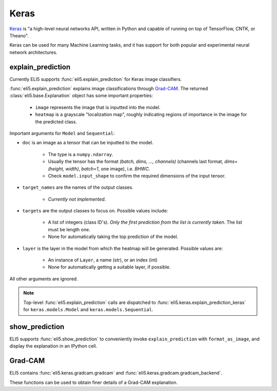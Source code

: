 .. _library-keras:

Keras
=====

Keras_ is "a high-level neural networks API, written in Python and capable of running on top of TensorFlow, CNTK, or Theano". 

Keras can be used for many Machine Learning tasks, and it has support for both popular
and experimental neural network architectures.

.. _Keras: https://keras.io/


.. _keras-explain-prediction:

explain_prediction
------------------

Currently ELI5 supports :func:`eli5.explain_prediction` for Keras image classifiers.

:func:`eli5.explain_prediction` explains image classifications through `Grad-CAM <https://arxiv.org/pdf/1610.02391.pdf>`_. 
The returned :class:`eli5.base.Explanation` object has some important properties:
    * ``image`` represents the image that is inputted into the model.
    * ``heatmap``  is a grayscale "localization map", roughly indicating regions of importance in the image for the predicted class.


Important arguments for ``Model`` and ``Sequential``:

* ``doc`` is an image as a tensor that can be inputted to the model.
    
    - The type is a ``numpy.ndarray``.

    - Usually the tensor has the format `(batch, dims, ..., channels)` (channels last format, `dims=(height, width)`, `batch=1`, one image), i.e. `BHWC`.
    
    - Check ``model.input_shape`` to confirm the required dimensions of the input tensor.

* ``target_names`` are the names of the output classes. 
    
    - *Currently not implemented*.

* ``targets`` are the output classes to focus on. Possible values include: 

    - A list of integers (class ID's). *Only the first prediction from the list is currently taken*. The list must be length one. 

    - None for automatically taking the top prediction of the model.

* ``layer`` is the layer in the model from which the heatmap will be generated. Possible values are:
    
    - An instance of ``Layer``, a name (str), or an index (int)

    - None for automatically getting a suitable layer, if possible.

All other arguments are ignored.


.. note::
    Top-level :func:`eli5.explain_prediction` calls are dispatched
    to :func:`eli5.keras.explain_prediction_keras` for
    ``keras.models.Model`` and ``keras.models.Sequential``.


.. _keras-show-prediction:

show_prediction
---------------

ELI5 supports :func:`eli5.show_prediction` to conveniently 
invoke ``explain_prediction`` with ``format_as_image``, and display the explanation in an
IPython cell.


.. _keras-gradcam:

Grad-CAM
--------

ELI5 contains :func:`eli5.keras.gradcam.gradcam` and :func:`eli5.keras.gradcam.gradcam_backend`.

These functions can be used to obtain finer details of a Grad-CAM explanation.